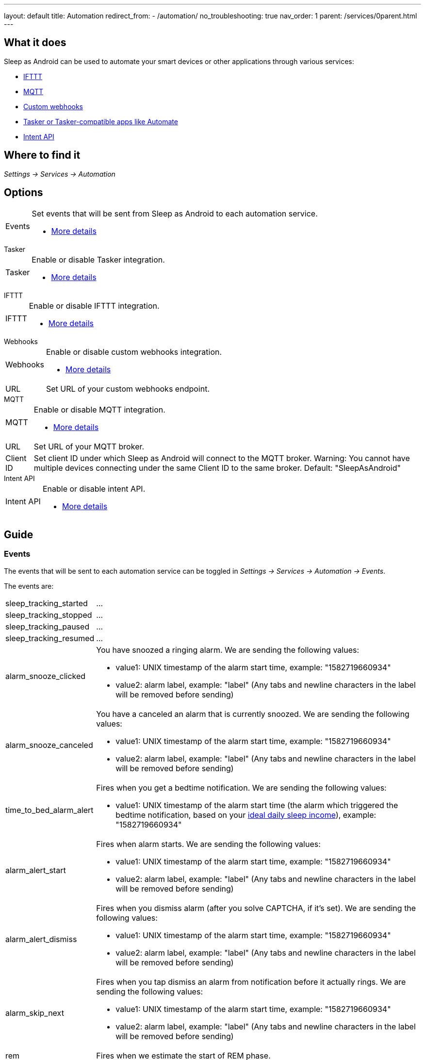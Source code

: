 ---
layout: default
title: Automation
redirect_from:
- /automation/
no_troubleshooting: true
nav_order: 1
parent: /services/0parent.html
---

== What it does

Sleep as Android can be used to automate your smart devices or other applications through various services:

- <</services/ifttt#,IFTTT>>
- <</services/mqtt#,MQTT>>
- <</services/custom_webhooks#,Custom webhooks>>
- <</services/tasker_automate#,Tasker or Tasker-compatible apps like Automate>>
- <</devs/intent_api#,Intent API>>

== Where to find it

_Settings -> Services -> Automation_

== Options

[horizontal]
Events:: Set events that will be sent from Sleep as Android to each automation service.
- <<events, More details>>

.Tasker
[horizontal]
Tasker:: Enable or disable Tasker integration.
- <</services/tasker_automate#, More details>>

.IFTTT
[horizontal]
IFTTT:: Enable or disable IFTTT integration.
- <</services/ifttt#, More details>>

.Webhooks
[horizontal]
Webhooks:: Enable or disable custom webhooks integration.
- <</services/custom_webhooks#, More details>>
URL:: Set URL of your custom webhooks endpoint.

.MQTT
[horizontal]
MQTT:: Enable or disable MQTT integration.
- <</services/mqtt#, More details>>
URL:: Set URL of your MQTT broker.
Client ID:: Set client ID under which Sleep as Android will connect to the MQTT broker. Warning: You cannot have multiple devices connecting under the same Client ID to the same broker. Default: "SleepAsAndroid"

.Intent API
[horizontal]
Intent API:: Enable or disable intent API.
- <</devs/intent_api#, More details>>

== Guide

=== Events
The events that will be sent to each automation service can be toggled in _Settings -> Services -> Automation -> Events_.

The events are:

[horizontal]
sleep_tracking_started:: ...
sleep_tracking_stopped:: ...
sleep_tracking_paused:: ...
sleep_tracking_resumed:: ...
alarm_snooze_clicked:: You have snoozed a ringing alarm.
We are sending the following values:
* value1: UNIX timestamp of the alarm start time, example: "1582719660934"
* value2: alarm label, example: "label" (Any tabs and newline characters in the label will be removed before sending)
alarm_snooze_canceled:: You have a canceled an alarm that is currently snoozed.
We are sending the following values:
* value1: UNIX timestamp of the alarm start time, example: "1582719660934"
* value2: alarm label, example: "label" (Any tabs and newline characters in the label will be removed before sending)
time_to_bed_alarm_alert:: Fires when you get a bedtime notification.
We are sending the following values:
* value1: UNIX timestamp of the alarm start time (the alarm which triggered the bedtime notification, based on your <</sleep/ideal_daily_sleep#,ideal daily sleep income>>), example: "1582719660934"
alarm_alert_start:: Fires when alarm starts.
We are sending the following values:
* value1: UNIX timestamp of the alarm start time, example: "1582719660934"
* value2: alarm label, example: "label" (Any tabs and newline characters in the label will be removed before sending)
alarm_alert_dismiss:: Fires when you dismiss alarm (after you solve CAPTCHA, if it’s set).
We are sending the following values:
* value1: UNIX timestamp of the alarm start time, example: "1582719660934"
* value2: alarm label, example: "label" (Any tabs and newline characters in the label will be removed before sending)
alarm_skip_next:: Fires when you tap dismiss an alarm from notification before it actually rings.
We are sending the following values:
* value1: UNIX timestamp of the alarm start time, example: "1582719660934"
* value2: alarm label, example: "label" (Any tabs and newline characters in the label will be removed before sending)
rem:: Fires when we estimate the start of REM phase.
smart_period:: Fires at the start of the smart period.
We are sending the following values:
* value1: UNIX timestamp of the alarm start time, example: "1582719660934"
* value2: alarm label, example: "label" (Any tabs and newline characters in the label will be removed before sending)
lullaby_start:: Fires when lullaby starts playing.
lullaby_stop:: Fires when lullaby is stopped (either manually or automatically).
lullaby_volume_down:: Fires when we detect you fell asleep and starting lowering the volume of lullabies.
deep_sleep:: Fires when we detect you going into deep sleep phase. Warning: This may result in lots of events during the night and may not exactly fit the resulting sleep graph as we can only detect phases reliably from whole-night data.
light_sleep:: Fires when we detect you going into light sleep phase. Warning: This may result in lots of events during the night and may not exactly fit the resulting sleep graph as we can only detect phases reliably from whole-night data.
awake:: Fires when we detect you woke up.
not_awake:: Fires when we detect you fell asleep.
apnea_alarm:: Fires when we detect a significant dip in your oxygen levels.
antisnoring:: Fires when antisnoring is triggered.
sound_event_snore:: Fires when we detect snoring.
sound_event_talk:: Fires when we detect talking.
sound_event_cough:: Fires when we detect coughing.
sound_event_baby:: Fires when we detect baby cry.
sound_event_laugh:: Fires when we detect laughter.
